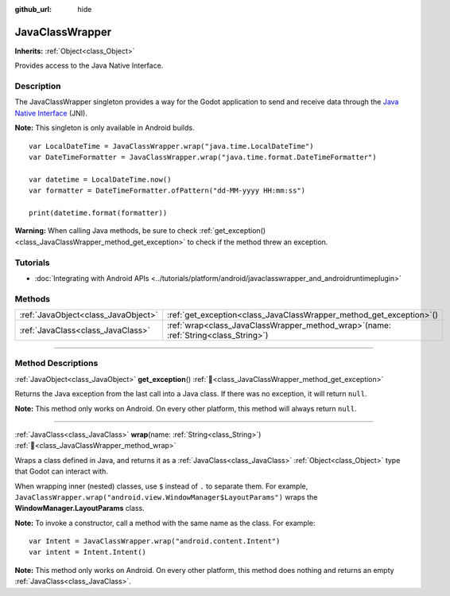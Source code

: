 :github_url: hide

.. DO NOT EDIT THIS FILE!!!
.. Generated automatically from Godot engine sources.
.. Generator: https://github.com/godotengine/godot/tree/master/doc/tools/make_rst.py.
.. XML source: https://github.com/godotengine/godot/tree/master/doc/classes/JavaClassWrapper.xml.

.. _class_JavaClassWrapper:

JavaClassWrapper
================

**Inherits:** :ref:`Object<class_Object>`

Provides access to the Java Native Interface.

.. rst-class:: classref-introduction-group

Description
-----------

The JavaClassWrapper singleton provides a way for the Godot application to send and receive data through the `Java Native Interface <https://developer.android.com/training/articles/perf-jni>`__ (JNI).

\ **Note:** This singleton is only available in Android builds.

::

    var LocalDateTime = JavaClassWrapper.wrap("java.time.LocalDateTime")
    var DateTimeFormatter = JavaClassWrapper.wrap("java.time.format.DateTimeFormatter")

    var datetime = LocalDateTime.now()
    var formatter = DateTimeFormatter.ofPattern("dd-MM-yyyy HH:mm:ss")

    print(datetime.format(formatter))

\ **Warning:** When calling Java methods, be sure to check :ref:`get_exception()<class_JavaClassWrapper_method_get_exception>` to check if the method threw an exception.

.. rst-class:: classref-introduction-group

Tutorials
---------

- :doc:`Integrating with Android APIs <../tutorials/platform/android/javaclasswrapper_and_androidruntimeplugin>`

.. rst-class:: classref-reftable-group

Methods
-------

.. table::
   :widths: auto

   +-------------------------------------+-------------------------------------------------------------------------------------------+
   | :ref:`JavaObject<class_JavaObject>` | :ref:`get_exception<class_JavaClassWrapper_method_get_exception>`\ (\ )                   |
   +-------------------------------------+-------------------------------------------------------------------------------------------+
   | :ref:`JavaClass<class_JavaClass>`   | :ref:`wrap<class_JavaClassWrapper_method_wrap>`\ (\ name\: :ref:`String<class_String>`\ ) |
   +-------------------------------------+-------------------------------------------------------------------------------------------+

.. rst-class:: classref-section-separator

----

.. rst-class:: classref-descriptions-group

Method Descriptions
-------------------

.. _class_JavaClassWrapper_method_get_exception:

.. rst-class:: classref-method

:ref:`JavaObject<class_JavaObject>` **get_exception**\ (\ ) :ref:`🔗<class_JavaClassWrapper_method_get_exception>`

Returns the Java exception from the last call into a Java class. If there was no exception, it will return ``null``.

\ **Note:** This method only works on Android. On every other platform, this method will always return ``null``.

.. rst-class:: classref-item-separator

----

.. _class_JavaClassWrapper_method_wrap:

.. rst-class:: classref-method

:ref:`JavaClass<class_JavaClass>` **wrap**\ (\ name\: :ref:`String<class_String>`\ ) :ref:`🔗<class_JavaClassWrapper_method_wrap>`

Wraps a class defined in Java, and returns it as a :ref:`JavaClass<class_JavaClass>` :ref:`Object<class_Object>` type that Godot can interact with.

When wrapping inner (nested) classes, use ``$`` instead of ``.`` to separate them. For example, ``JavaClassWrapper.wrap("android.view.WindowManager$LayoutParams")`` wraps the **WindowManager.LayoutParams** class.

\ **Note:** To invoke a constructor, call a method with the same name as the class. For example:

::

    var Intent = JavaClassWrapper.wrap("android.content.Intent")
    var intent = Intent.Intent()

\ **Note:** This method only works on Android. On every other platform, this method does nothing and returns an empty :ref:`JavaClass<class_JavaClass>`.

.. |virtual| replace:: :abbr:`virtual (This method should typically be overridden by the user to have any effect.)`
.. |required| replace:: :abbr:`required (This method is required to be overridden when extending its base class.)`
.. |const| replace:: :abbr:`const (This method has no side effects. It doesn't modify any of the instance's member variables.)`
.. |vararg| replace:: :abbr:`vararg (This method accepts any number of arguments after the ones described here.)`
.. |constructor| replace:: :abbr:`constructor (This method is used to construct a type.)`
.. |static| replace:: :abbr:`static (This method doesn't need an instance to be called, so it can be called directly using the class name.)`
.. |operator| replace:: :abbr:`operator (This method describes a valid operator to use with this type as left-hand operand.)`
.. |bitfield| replace:: :abbr:`BitField (This value is an integer composed as a bitmask of the following flags.)`
.. |void| replace:: :abbr:`void (No return value.)`
